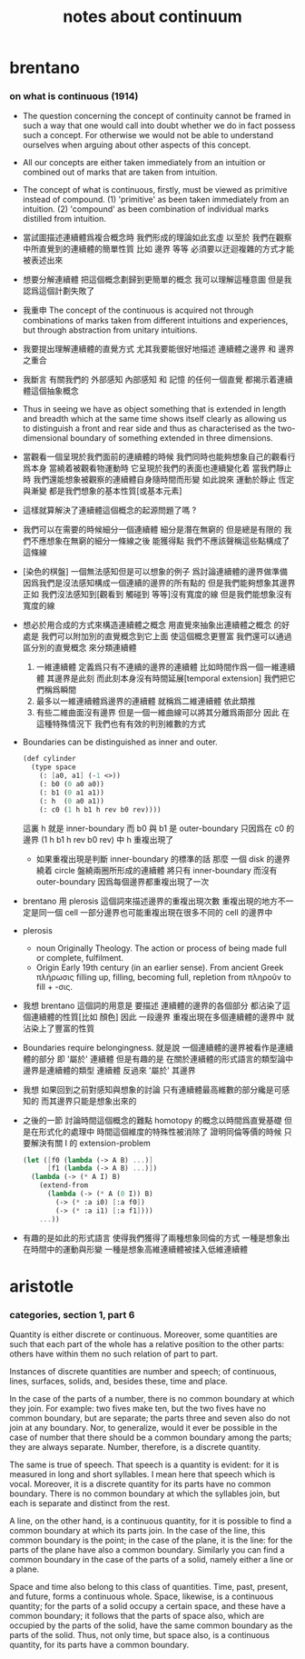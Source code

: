 #+title: notes about continuum

* brentano

*** on what is continuous (1914)

    - The question concerning the concept of continuity
      cannot be framed in such a way that
      one would call into doubt whether we do in fact possess such a concept.
      For otherwise we would not be able to understand ourselves
      when arguing about other aspects of this concept.

    - All our concepts are either taken immediately from an intuition
      or combined out of marks that are taken from intuition.

    - The concept of what is continuous, firstly, must be viewed as primitive instead of compound.
      (1) 'primitive' as been taken immediately from an intuition.
      (2) 'compound' as been combination of individual marks distilled from intuition.

    - 當試圖描述連續體爲複合概念時
      我們形成的理論如此玄虛
      以至於 我們在觀察中所直覺到的連續體的簡單性質
      比如 邊界 等等
      必須要以迂迴複雜的方式才能被表述出來

    - 想要分解連續體 把這個概念劃歸到更簡單的概念
      我可以理解這種意圖
      但是我認爲這個計劃失敗了

    - 我重申
      The concept of the continuous is acquired
      not through combinations of marks taken from different intuitions
      and experiences, but through abstraction from unitary intuitions.

    - 我要提出理解連續體的直覺方式
      尤其我要能很好地描述 連續體之邊界 和 邊界之重合

    - 我斷言 有關我們的 外部感知 內部感知 和 記憶
      的任何一個直覺 都揭示着連續體這個抽象概念

    - Thus in seeing we have as object something
      that is extended in length and breadth which
      at the same time shows itself clearly
      as allowing us to distinguish a front and rear side
      and thus as characterised as the two-dimensional boundary
      of something extended in three dimensions.

    - 當觀看一個呈現於我們面前的連續體的時候
      我們同時也能夠想象自己的觀看行爲本身
      當繞着被觀看物運動時 它呈現於我們的表面也連續變化着
      當我們靜止時 我們還能想象被觀察的連續體自身隨時間而形變
      如此說來
      運動於靜止 恆定與漸變 都是我們想象的基本性質[或基本元素]

    - 這樣就算解決了連續體這個概念的起源問題了嗎 ?

    - 我們可以在需要的時候細分一個連續體
      細分是潛在無窮的 但是總是有限的
      我們不應想象在無窮的細分一條線之後 能獲得點
      我們不應該聲稱這些點構成了這條線

    - [染色的棋盤]
      一個無法感知但是可以想象的例子
      爲討論連續體的邊界做準備
      因爲我們是沒法感知構成一個連續的邊界的所有點的
      但是我們能夠想象其邊界
      正如
      我們沒法感知到[觀看到 觸碰到 等等]沒有寬度的線
      但是我們能想象沒有寬度的線

    - 想必於用合成的方式來構造連續體之概念
      用直覺來抽象出連續體之概念 的好處是
      我們可以附加別的直覺概念到它上面 使這個概念更豐富
      我們還可以通過區分別的直覺概念 來分類連續體
      1. 一維連續體 定義爲只有不連續的邊界的連續體
         比如時間作爲一個一維連續體 其邊界是此刻
         而此刻本身沒有時間延展[temporal extension]
         我們把它們稱爲瞬間
      2. 最多以一維連續體爲邊界的連續體 就稱爲二維連續體
         依此類推
      3. 有些二維曲面沒有邊界
         但是一個一維曲線可以將其分離爲兩部分
         因此 在這種特殊情況下
         我們也有有效的判別維數的方式

    - Boundaries can be distinguished as inner and outer.
      #+begin_src scheme
      (def cylinder
        (type space
          (: [a0, a1] (-1 <>))
          (: b0 (0 a0 a0))
          (: b1 (0 a1 a1))
          (: h  (0 a0 a1))
          (: c0 (1 h b1 h rev b0 rev))))
      #+end_src
      這裏 h 就是 inner-boundary
      而 b0 與 b1 是 outer-boundary
      只因爲在 c0 的邊界 (1 h b1 h rev b0 rev) 中 h 重複出現了
      - 如果重複出現是判斷 inner-boundary 的標準的話
        那麼 一個 disk 的邊界繞着 circle 盤繞兩圈所形成的連續體
        將只有 inner-boundary 而沒有 outer-boundary
        因爲每個邊界都重複出現了一次

    - brentano 用 plerosis 這個詞來描述邊界的重複出現次數
      重複出現的地方不一定是同一個 cell
      一部分邊界也可能重複出現在很多不同的 cell 的邊界中

    - plerosis
      - noun
        Originally Theology. The action or process of being made full or complete, fulfilment.
      - Origin
        Early 19th century (in an earlier sense).
        From ancient Greek πλήρωσις filling up, filling, becoming full,
        repletion from πληροῦν to fill + -σις.

    - 我想 brentano 這個詞的用意是
      要描述 連續體的邊界的各個部分
      都沾染了這個連續體的性質[比如 顏色]
      因此 一段邊界 重複出現在多個連續體的邊界中
      就沾染上了豐富的性質

    - Boundaries require belongingness.
      就是說 一個連續體的邊界被看作是連續體的部分
      即 '屬於' 連續體
      但是有趣的是
      在關於連續體的形式語言的類型論中
      邊界是連續體的類型
      連續體 反過來 '屬於' 其邊界

    - 我想
      如果回到之前對感知與想象的討論
      只有連續體最高維數的部分纔是可感知的
      而其邊界只能是想象出來的

    - 之後的一節
      討論時間這個概念的難點
      homotopy 的概念以時間爲直覺基礎
      但是在形式化的處理中
      時間這個維度的特殊性被消除了
      證明同倫等價的時候
      只要解決有關 I 的 extension-problem
      #+begin_src scheme
      (let ([f0 (lambda (-> A B) ...)]
            [f1 (lambda (-> A B) ...)])
        (lambda (-> (* A I) B)
          (extend-from
            (lambda (-> (* A (0 I)) B)
              (-> (* :a i0) [:a f0])
              (-> (* :a i1) [:a f1])))
          ...))
      #+end_src

    - 有趣的是如此的形式語言
      使得我們獲得了兩種想象同倫的方式
      一種是想象出在時間中的運動與形變
      一種是想象高維連續體被揉入低維連續體

* aristotle

*** categories, section 1, part 6

    Quantity is either discrete or continuous. Moreover, some quantities
    are such that each part of the whole has a relative position to the
    other parts: others have within them no such relation of part to part.

    Instances of discrete quantities are number and speech; of continuous,
    lines, surfaces, solids, and, besides these, time and place.

    In the case of the parts of a number, there is no common boundary
    at which they join. For example: two fives make ten, but the two fives
    have no common boundary, but are separate; the parts three and seven
    also do not join at any boundary. Nor, to generalize, would it ever
    be possible in the case of number that there should be a common boundary
    among the parts; they are always separate. Number, therefore, is a
    discrete quantity.

    The same is true of speech. That speech is a quantity is evident:
    for it is measured in long and short syllables. I mean here that speech
    which is vocal. Moreover, it is a discrete quantity for its parts
    have no common boundary. There is no common boundary at which the
    syllables join, but each is separate and distinct from the rest.

    A line, on the other hand, is a continuous quantity, for it is possible
    to find a common boundary at which its parts join. In the case of
    the line, this common boundary is the point; in the case of the plane,
    it is the line: for the parts of the plane have also a common boundary.
    Similarly you can find a common boundary in the case of the parts
    of a solid, namely either a line or a plane.

    Space and time also belong to this class of quantities. Time, past,
    present, and future, forms a continuous whole. Space, likewise, is
    a continuous quantity; for the parts of a solid occupy a certain space,
    and these have a common boundary; it follows that the parts of space
    also, which are occupied by the parts of the solid, have the same
    common boundary as the parts of the solid. Thus, not only time, but
    space also, is a continuous quantity, for its parts have a common
    boundary.
